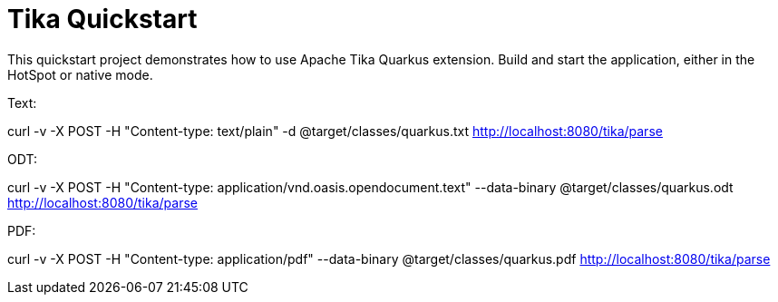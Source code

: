 = Tika Quickstart

This quickstart project demonstrates how to use Apache Tika Quarkus extension.
Build and start the application, either in the HotSpot or native mode.

Text:

curl -v -X POST -H "Content-type: text/plain" -d @target/classes/quarkus.txt http://localhost:8080/tika/parse

ODT:

curl -v -X POST -H "Content-type: application/vnd.oasis.opendocument.text" --data-binary @target/classes/quarkus.odt http://localhost:8080/tika/parse

PDF:

curl -v -X POST -H "Content-type: application/pdf" --data-binary @target/classes/quarkus.pdf http://localhost:8080/tika/parse

